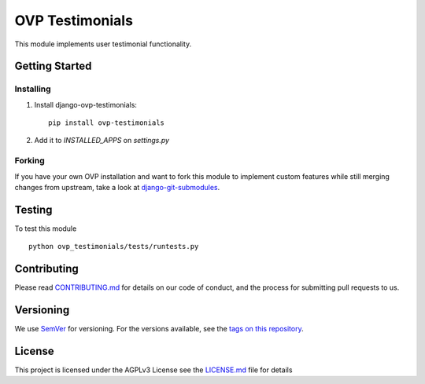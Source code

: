 ==========
OVP Testimonials
==========

.. image:: https://img.shields.io/codeship/43065b30-0cd6-0135-c90d-7e832b94bec5/master.svg?style=flat-square
  :target: https://img.shields.io/codeship/43065b30-0cd6-0135-c90d-7e832b94bec5/master.svg?style=flat-square
.. image:: https://img.shields.io/codecov/c/github/OpenVolunteeringPlatform/django-ovp-testimonials.svg?style=flat-square
  :target: https://codecov.io/gh/OpenVolunteeringPlatform/django-ovp-testimonials
.. image:: https://img.shields.io/pypi/v/ovp-testimonials.svg?style=flat-square
  :target: https://pypi.python.org/pypi/ovp-testimonials/

This module implements user testimonial functionality.

Getting Started
---------------

Installing
""""""""""""""
1. Install django-ovp-testimonials::

    pip install ovp-testimonials

2. Add it to `INSTALLED_APPS` on `settings.py`


Forking
""""""""""""""
If you have your own OVP installation and want to fork this module
to implement custom features while still merging changes from upstream,
take a look at `django-git-submodules <https://github.com/leonardoarroyo/django-git-submodules>`_.

Testing
---------------
To test this module

::

  python ovp_testimonials/tests/runtests.py

Contributing
---------------
Please read `CONTRIBUTING.md <https://github.com/OpenVolunteeringPlatform/django-ovp-testimonials/blob/master/CONTRIBUTING.md>`_ for details on our code of conduct, and the process for submitting pull requests to us.

Versioning
---------------
We use `SemVer <http://semver.org/>`_ for versioning. For the versions available, see the `tags on this repository <https://github.com/OpenVolunteeringPlatform/django-ovp-testimonials/tags>`_. 

License
---------------
This project is licensed under the AGPLv3 License see the `LICENSE.md <https://github.com/OpenVolunteeringPlatform/django-ovp-testimonials/blob/master/LICENSE.md>`_ file for details
